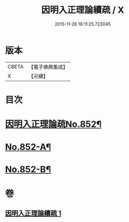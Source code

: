#+TITLE: 因明入正理論續疏 / X
#+DATE: 2015-11-26 18:11:25.723045
* 版本
 |     CBETA|【電子佛典集成】|
 |         X|【卍續】    |

* 目次
* [[file:KR6o0022_001.txt::001-0786a1][因明入正理論疏No.852¶]]
* [[file:KR6o0022_001.txt::0797a4][No.852-A¶]]
* [[file:KR6o0022_001.txt::0797a14][No.852-B¶]]
* 卷
** [[file:KR6o0022_001.txt][因明入正理論續疏 1]]
